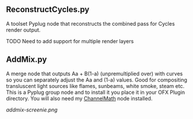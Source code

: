 ** ReconstructCycles.py
A toolset Pyplug node that reconstructs the combined pass for Cycles render output. 

TODO Need to add support for multiple render layers

** AddMix.py
A merge node that outputs Aa + B(1-a) (unpremultiplied over) with curves so you can separately adjust the Aa and (1-a) values. Good for compositing transluscent light sources like flames, sunbeams, white smoke, steam etc. This is a Pyplug group node and to install it you place it in your OFX Plugin directory. You will also need my [[https://github.com/nicholascarroll/openfx-misc/releases][ChannelMath]] node installed.
#+CAPTION: AddMix in action
[[addmix-screenie.png]]
